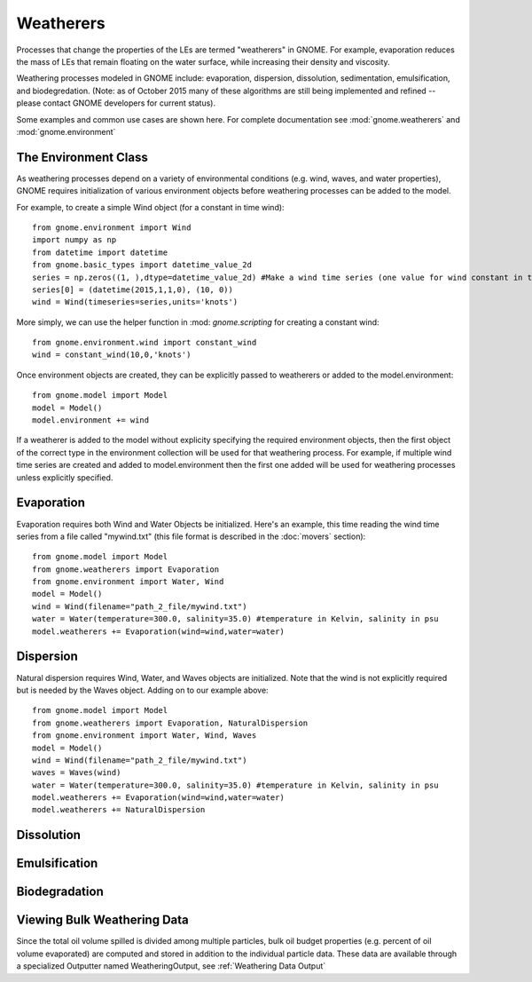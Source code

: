 Weatherers
==========

Processes that change the properties of the LEs are termed "weatherers" in GNOME. 
For example, evaporation reduces the mass of LEs that remain floating on the water surface, 
while increasing their density and viscosity. 

Weathering processes modeled in GNOME include: evaporation, dispersion, dissolution, 
sedimentation, emulsification, and biodegredation. (Note: as of October 2015 many
of these algorithms are still being implemented and refined -- please contact GNOME developers for 
current status).

Some examples and common use cases are shown here. For complete documentation see :mod:`gnome.weatherers` and
:mod:`gnome.environment`

The Environment Class
---------------------

As weathering processes depend on a variety of environmental conditions (e.g. wind, waves, and water properties), 
GNOME requires initialization of various environment objects before weathering processes can be added to 
the model. 

For example, to create a simple Wind object (for a constant in time wind)::

    from gnome.environment import Wind
    import numpy as np
    from datetime import datetime
    from gnome.basic_types import datetime_value_2d
    series = np.zeros((1, ),dtype=datetime_value_2d) #Make a wind time series (one value for wind constant in time)
    series[0] = (datetime(2015,1,1,0), (10, 0))
    wind = Wind(timeseries=series,units='knots')
    
More simply, we can use the helper function in :mod: `gnome.scripting` for creating a constant wind::

    from gnome.environment.wind import constant_wind
    wind = constant_wind(10,0,'knots')
    
Once environment objects are created, they can be explicitly passed to weatherers or added to the model.environment::

    from gnome.model import Model
    model = Model()
    model.environment += wind
    
If a weatherer is added to the model without explicity specifying the required environment objects, then the first object 
of the correct type in the environment collection will be used for that weathering process. For example, 
if multiple wind time series are created and added to model.environment then the first one added will be used 
for weathering processes unless explicitly specified.

Evaporation
-----------

Evaporation requires both Wind and Water Objects be initialized. Here's an example, this time reading the wind time 
series from a file called "mywind.txt" (this file format is described in the :doc:`movers` section)::
    
    from gnome.model import Model
    from gnome.weatherers import Evaporation
    from gnome.environment import Water, Wind
    model = Model()
    wind = Wind(filename="path_2_file/mywind.txt")
    water = Water(temperature=300.0, salinity=35.0) #temperature in Kelvin, salinity in psu
    model.weatherers += Evaporation(wind=wind,water=water)
    
Dispersion
----------

Natural dispersion requires Wind, Water, and Waves objects are initialized. Note that the wind is not
explicitly required but is needed by the Waves object. Adding on to our example above::

    from gnome.model import Model
    from gnome.weatherers import Evaporation, NaturalDispersion
    from gnome.environment import Water, Wind, Waves
    model = Model()
    wind = Wind(filename="path_2_file/mywind.txt")
    waves = Waves(wind)
    water = Water(temperature=300.0, salinity=35.0) #temperature in Kelvin, salinity in psu
    model.weatherers += Evaporation(wind=wind,water=water)
    model.weatherers += NaturalDispersion
    
    
Dissolution
-----------

Emulsification
--------------

Biodegradation
--------------

Viewing Bulk Weathering Data
----------------------------

Since the total oil volume spilled is divided among multiple particles, bulk oil budget properties
(e.g. percent of oil volume evaporated) are computed and stored in addition to the individual particle 
data. These data are available through a specialized Outputter named WeatheringOutput, 
see :ref:`Weathering Data Output`





